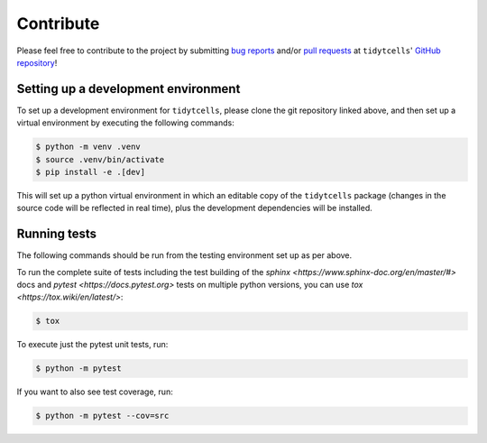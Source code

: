 Contribute
==========

Please feel free to contribute to the project by submitting `bug reports <https://github.com/yutanagano/tidytcells/issues/new>`_ and/or `pull requests <https://github.com/yutanagano/tidytcells/pulls>`_ at ``tidytcells``' `GitHub repository <https://github.com/yutanagano/tidytcells>`_!

Setting up a development environment
------------------------------------

To set up a development environment for ``tidytcells``, please clone the git repository linked above, and then set up a virtual environment by executing the following commands:

.. code-block:: bash

    $ python -m venv .venv
    $ source .venv/bin/activate
    $ pip install -e .[dev]

This will set up a python virtual environment in which an editable copy of the ``tidytcells`` package (changes in the source code will be reflected in real time), plus the development dependencies will be installed.

Running tests
-------------

The following commands should be run from the testing environment set up as per above.

To run the complete suite of tests including the test building of the `sphinx <https://www.sphinx-doc.org/en/master/#>` docs and `pytest <https://docs.pytest.org>` tests on multiple python versions, you can use `tox <https://tox.wiki/en/latest/>`:

.. code-block:: bash

    $ tox

To execute just the pytest unit tests, run:

.. code-block:: bash

    $ python -m pytest

If you want to also see test coverage, run:

.. code-block:: bash

    $ python -m pytest --cov=src